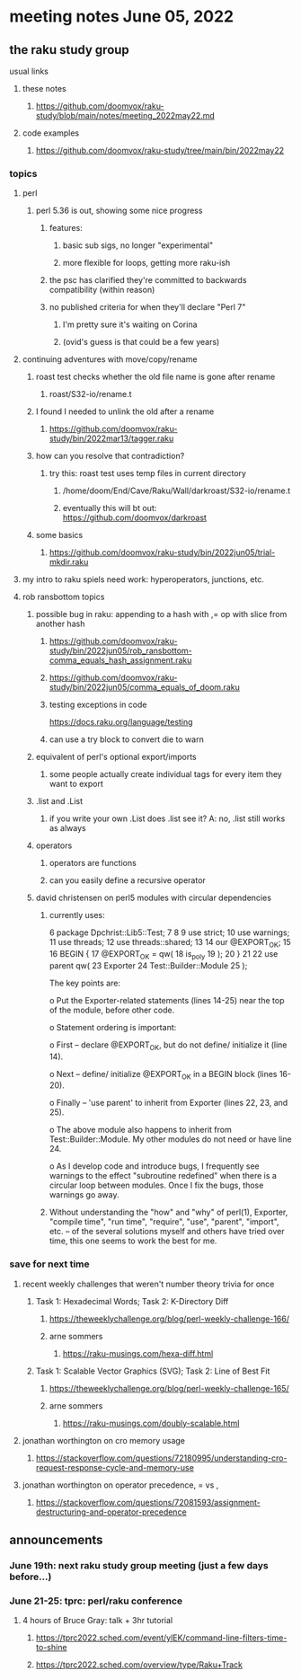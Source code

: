 * meeting notes June 05, 2022
** the raku study group
**** usual links
***** these notes
****** https://github.com/doomvox/raku-study/blob/main/notes/meeting_2022may22.md
***** code examples
****** https://github.com/doomvox/raku-study/tree/main/bin/2022may22

*** topics
**** perl
***** perl 5.36 is out, showing some nice progress
****** features:
******* basic sub sigs, no longer "experimental" 
******* more flexible for loops, getting more raku-ish

****** the psc has clarified they're committed to backwards compatibility (within reason)
****** no published criteria for when they'll declare "Perl 7"
******* I'm pretty sure it's waiting on Corina
******* (ovid's guess is that could be a few years)

**** continuing adventures with move/copy/rename
***** roast test checks whether the old file name is gone after rename
****** roast/S32-io/rename.t
***** I found I needed to unlink the old after a rename
****** https://github.com/doomvox/raku-study/bin/2022mar13/tagger.raku
***** how can you resolve that contradiction? 
****** try this: roast test uses temp files in current directory
******* /home/doom/End/Cave/Raku/Wall/darkroast/S32-io/rename.t
******* eventually this will bt out: https://github.com/doomvox/darkroast
***** some basics
****** https://github.com/doomvox/raku-study/bin/2022jun05/trial-mkdir.raku

**** my intro to raku spiels need work: hyperoperators, junctions, etc.

**** rob ransbottom topics
***** possible bug in raku: appending to a hash with ,= op with slice from another hash  
****** https://github.com/doomvox/raku-study/bin/2022jun05/rob_ransbottom-comma_equals_hash_assignment.raku
****** https://github.com/doomvox/raku-study/bin/2022jun05/comma_equals_of_doom.raku
****** testing exceptions in code
https://docs.raku.org/language/testing
****** can use a try block to convert die to warn

***** equivalent of perl's optional export/imports
****** some people actually create individual tags for every item they want to export

***** .list and .List
****** if you write your own .List does .list see it? A: no, .list still works as always

***** operators
****** operators are functions
****** can you easily define a recursive operator


***** david christensen on perl5 modules with circular dependencies

****** currently uses:
     6  package Dpchrist::Lib5::Test;
     7 
     8 
     9  use strict;
    10  use warnings;
    11  use threads;
    12  use threads::shared;
    13 
    14  our @EXPORT_OK;
    15 
    16  BEGIN {
    17      @EXPORT_OK =        qw(
    18                              is_poly
    19                          );
    20  }
    21 
    22  use parent              qw(
    23                              Exporter
    24                              Test::Builder::Module
    25                          );


The key points are:

o Put the Exporter-related statements (lines 14-25) near the top of the module, before other code.

o Statement ordering is important:

  o First -- declare @EXPORT_OK, but do not define/ initialize it (line 14).

  o Next -- define/ initialize @EXPORT_OK in a BEGIN block (lines 16-20).

  o Finally -- 'use parent' to inherit from Exporter (lines 22, 23, and 25).

o The above module also happens to inherit from Test::Builder::Module. My other modules do not need or have line 24.

o As I develop code and introduce bugs, I frequently see warnings to the effect "subroutine redefined" when there is a circular loop between modules.  Once I fix the bugs, those warnings go away.

****** Without understanding the "how" and "why" of perl(1), Exporter, "compile time", "run time", "require", "use", "parent", "import", etc. -- of the several solutions myself and others have tried over time, this one seems to work the best for me.


*** save for next time

**** recent weekly challenges that weren't number theory trivia for once
***** Task 1: Hexadecimal Words; Task 2: K-Directory Diff
****** https://theweeklychallenge.org/blog/perl-weekly-challenge-166/
****** arne sommers
******* https://raku-musings.com/hexa-diff.html
***** Task 1: Scalable Vector Graphics (SVG); Task 2: Line of Best Fit
****** https://theweeklychallenge.org/blog/perl-weekly-challenge-165/
****** arne sommers
******* https://raku-musings.com/doubly-scalable.html
**** jonathan worthington on cro memory usage
***** https://stackoverflow.com/questions/72180995/understanding-cro-request-response-cycle-and-memory-use
**** jonathan worthington on operator precedence, = vs ,
***** https://stackoverflow.com/questions/72081593/assignment-destructuring-and-operator-precedence



** announcements 
*** June 19th: next raku study group meeting (just a few days before...)
*** June 21-25: tprc: perl/raku conference 
**** 4 hours of Bruce Gray: talk + 3hr tutorial
***** https://tprc2022.sched.com/event/ylEK/command-line-filters-time-to-shine
***** https://tprc2022.sched.com/overview/type/Raku+Track
